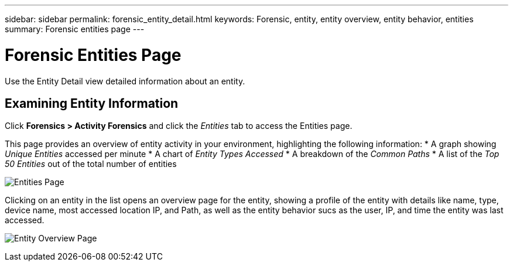 ---
sidebar: sidebar
permalink: forensic_entity_detail.html
keywords:  Forensic, entity, entity overview, entity behavior, entities
summary: Forensic entities page
---

= Forensic Entities Page

[Lead]

Use the Entity Detail view detailed information about an entity.


== Examining Entity Information 

Click *Forensics > Activity Forensics* and click the _Entities_ tab to access the Entities page.

This page provides an overview of entity activity in your environment, highlighting the following information:
* A graph showing _Unique Entities_ accessed per minute
* A chart of _Entity Types Accessed_
* A breakdown of the _Common Paths_
* A list of the _Top 50 Entities_ out of the total number of entities

image:CS-Entities-Page.png[Entities Page]

Clicking on an entity in the list opens an overview page for the entity, showing a profile of the entity with details like name, type, device name, most accessed location IP, and Path, as well as the entity behavior sucs as the user, IP, and time the entity was last accessed.

image:CS-entity-detail-page.png[Entity Overview Page]


////
Entity Profile::

Describes details including:

* Name
** Click to access the [Entity Overview]
* Type
* Communities
* Path
* Last accessed
** Click user to access the User Overview
* Size


User and Community::

* The number of times the entity was accessed by users
// * The number of times the entity was accessed by Communities. 


Entity Behavior::
* Recent Activity: 
** Last accessed date
** User that last accessed the entity
** Location the entity was accessed from
* Operations:
** Number of write operations
** Number of read operations
** Number of accesses to Meta data

////

